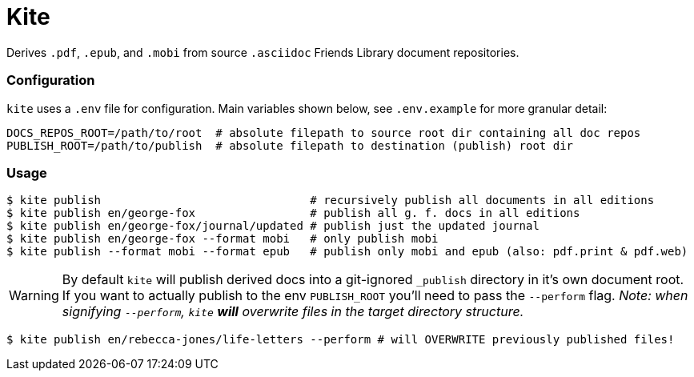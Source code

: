 ifdef::env-github[]
:tip-caption: :bulb:
:note-caption: :information_source:
:important-caption: :heavy_exclamation_mark:
:caution-caption: :fire:
:warning-caption: :warning:
endif::[]
= Kite

Derives `.pdf`, `.epub`, and `.mobi` from source `.asciidoc` Friends Library document repositories.

### Configuration

`kite` uses a `.env` file for configuration. Main variables shown below, see `.env.example` for more granular detail:

```sh
DOCS_REPOS_ROOT=/path/to/root  # absolute filepath to source root dir containing all doc repos
PUBLISH_ROOT=/path/to/publish  # absolute filepath to destination (publish) root dir
```

### Usage

```sh
$ kite publish                               # recursively publish all documents in all editions
$ kite publish en/george-fox                 # publish all g. f. docs in all editions
$ kite publish en/george-fox/journal/updated # publish just the updated journal
$ kite publish en/george-fox --format mobi   # only publish mobi
$ kite publish --format mobi --format epub   # publish only mobi and epub (also: pdf.print & pdf.web)
```

[WARNING]
By default `kite` will publish derived docs into a git-ignored `_publish` directory in it's own document root. If you want to actually publish to the env `PUBLISH_ROOT` you'll need to pass the `--perform` flag.  __Note: when signifying `--perform`, `kite` **will** overwrite files in the target directory structure.__

```sh
$ kite publish en/rebecca-jones/life-letters --perform # will OVERWRITE previously published files!
```
